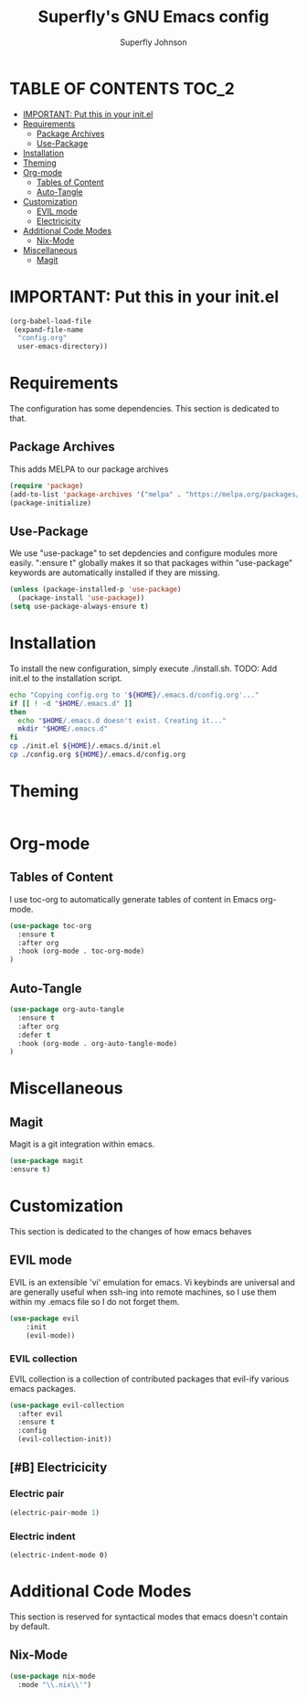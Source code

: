 #+Title: Superfly's GNU Emacs config
#+AUTHOR: Superfly Johnson
#+DESCRIPTION: Superfly's personal Emacs config.
#+STARTUP: showeverything
#+auto_tangle: t

* TABLE OF CONTENTS                                                   :TOC_2:
- [[#important-put-this-in-your-initel][IMPORTANT: Put this in your init.el]]
- [[#requirements][Requirements]]
  - [[#package-archives][Package Archives]]
  - [[#use-package][Use-Package]]
- [[#installation][Installation]]
- [[#theming][Theming]]
- [[#org-mode][Org-mode]]
  - [[#tables-of-content][Tables of Content]]
  - [[#auto-tangle][Auto-Tangle]]
- [[#customization][Customization]]
  - [[#evil-mode][EVIL mode]]
  - [[#electricicity][Electricicity]]
- [[#additional-code-modes][Additional Code Modes]]
  - [[#nix-mode][Nix-Mode]]
- [[#miscellaneous][Miscellaneous]]
  - [[#magit][Magit]]

* IMPORTANT: Put this in your init.el
#+BEGIN_SRC emacs-lisp :tangle init.el
(org-babel-load-file
 (expand-file-name
  "config.org"
  user-emacs-directory))
#+END_SRC

* Requirements
The configuration has some dependencies. This section is dedicated to that.

** Package Archives
This adds MELPA to our package archives

#+BEGIN_SRC emacs-lisp
  (require 'package)
  (add-to-list 'package-archives '("melpa" . "https://melpa.org/packages/") t)
  (package-initialize)
#+END_SRC

** Use-Package
We use "use-package" to set depdencies and configure modules more easily. ":ensure t" globally makes it so that packages within "use-package" keywords are automatically installed if they are missing.

#+BEGIN_SRC emacs-lisp
  (unless (package-installed-p 'use-package)
    (package-install 'use-package))
  (setq use-package-always-ensure t)
#+END_SRC

* Installation
To install the new configuration, simply execute ./install.sh.
TODO: Add init.el to the installation script.
#+BEGIN_SRC sh :tangle install.sh :shebang "#!/bin/sh" :tangle-mode (identity #o700)
  echo "Copying config.org to '${HOME}/.emacs.d/config.org'..."
  if [[ ! -d "$HOME/.emacs.d" ]]
  then
    echo "$HOME/.emacs.d doesn't exist. Creating it..."
    mkdir "$HOME/.emacs.d"
  fi
  cp ./init.el ${HOME}/.emacs.d/init.el
  cp ./config.org ${HOME}/.emacs.d/config.org
#+END_SRC

* Theming
#+BEGIN_SRC emacs-lisp
#+END_SRC

* Org-mode
** Tables of Content
I use toc-org to automatically generate tables of content in Emacs org-mode.
#+BEGIN_SRC emacs-lisp
(use-package toc-org
  :ensure t
  :after org
  :hook (org-mode . toc-org-mode)
)
#+END_SRC
** Auto-Tangle
#+BEGIN_SRC emacs-lisp
(use-package org-auto-tangle
  :ensure t
  :after org
  :defer t
  :hook (org-mode . org-auto-tangle-mode)
)
#+END_SRC
* Miscellaneous
** Magit
Magit is a git integration within emacs.
#+BEGIN_SRC emacs-lisp
(use-package magit
:ensure t)
#+END_SRC
* Customization
This section is dedicated to the changes of how emacs behaves
** EVIL mode
EVIL is an extensible 'vi' emulation for emacs. Vi keybinds are universal and are generally useful when ssh-ing into remote machines, so I use them within my .emacs file so I do not forget them.

#+BEGIN_SRC emacs-lisp
(use-package evil
	:init
    (evil-mode))
#+END_SRC

*** EVIL collection
EVIL collection is a collection of contributed packages that evil-ify various emacs packages.
#+BEGIN_SRC emacs-lisp
  (use-package evil-collection
    :after evil
    :ensure t
    :config
    (evil-collection-init))
#+END_SRC
** [#B] Electricicity
*** Electric pair
#+BEGIN_SRC emacs-lisp
(electric-pair-mode 1)
#+END_SRC
*** Electric indent
#+BEGIN_SRC
(electric-indent-mode 0)
#+END_SRC

* Additional Code Modes
This section is reserved for syntactical modes that emacs doesn't contain by default.

** Nix-Mode
#+BEGIN_SRC emacs-lisp
(use-package nix-mode
  :mode "\\.nix\\'")
#+END_SRC

